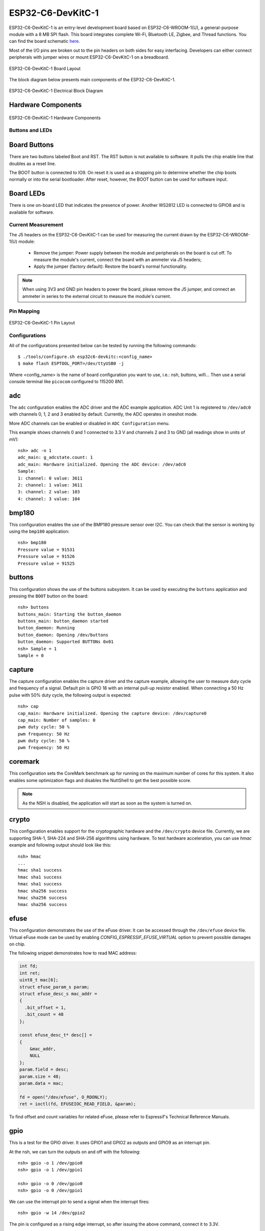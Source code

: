 ==================
ESP32-C6-DevKitC-1
==================

ESP32-C6-DevKitC-1 is an entry-level development board based on ESP32-C6-WROOM-1(U),
a general-purpose module with a 8 MB SPI flash. This board integrates complete Wi-Fi,
Bluetooth LE, Zigbee, and Thread functions. You can find the board schematic
`here <https://espressif-docs.readthedocs-hosted.com/projects/esp-dev-kits/en/latest/_static/esp32-c6-devkitc-1/schematics/esp32-c6-devkitc-1-schematics_v1.2.pdf>`_.

Most of the I/O pins are broken out to the pin headers on both sides for easy interfacing.
Developers can either connect peripherals with jumper wires or mount ESP32-C6-DevKitC-1 on
a breadboard.

.. figure:: esp32-c6-devkitc-1-isometric_v1.2.png
    :alt: ESP32-C6-DevKitC-1 Board Layout
    :figclass: align-center

    ESP32-C6-DevKitC-1 Board Layout

The block diagram below presents main components of the ESP32-C6-DevKitC-1.

.. figure:: esp32-c6-devkitc-1-v1.2-block-diagram.png
    :alt: ESP32-C6-DevKitC-1 Electrical Block Diagram
    :figclass: align-center

    ESP32-C6-DevKitC-1 Electrical Block Diagram

Hardware Components
-------------------

.. figure:: esp32-c6-devkitc-1-v1.2-annotated-photo.png
    :alt: ESP32-C6-DevKitC-1 Hardware Components
    :figclass: align-center

    ESP32-C6-DevKitC-1 Hardware Components

Buttons and LEDs
================

Board Buttons
--------------
There are two buttons labeled Boot and RST. The RST button is not available
to software. It pulls the chip enable line that doubles as a reset line.

The BOOT button is connected to IO9. On reset it is used as a strapping
pin to determine whether the chip boots normally or into the serial
bootloader. After reset, however, the BOOT button can be used for software
input.

Board LEDs
----------

There is one on-board LED that indicates the presence of power.
Another WS2812 LED is connected to GPIO8 and is available for software.

Current Measurement
===================

The J5 headers on the ESP32-C6-DevKitC-1 can be used for measuring the current
drawn by the ESP32-C6-WROOM-1(U) module:

    - Remove the jumper: Power supply between the module and peripherals on the
      board is cut off. To measure the module's current, connect the board with an
      ammeter via J5 headers;
    - Apply the jumper (factory default): Restore the board's normal functionality.

.. note::
    When using 3V3 and GND pin headers to power the board, please remove the J5 jumper,
    and connect an ammeter in series to the external circuit to measure the module's current.

Pin Mapping
===========

.. figure:: esp32-c6-devkitc-1-pin-layout.png
    :alt: ESP32-C6-DevKitC pin layout
    :figclass: align-center

    ESP32-C6-DevKitC-1 Pin Layout

Configurations
==============

All of the configurations presented below can be tested by running the following commands::

    $ ./tools/configure.sh esp32c6-devkitc:<config_name>
    $ make flash ESPTOOL_PORT=/dev/ttyUSB0 -j

Where <config_name> is the name of board configuration you want to use, i.e.: nsh, buttons, wifi...
Then use a serial console terminal like ``picocom`` configured to 115200 8N1.

adc
---

The ``adc`` configuration enables the ADC driver and the ADC example application.
ADC Unit 1 is registered to ``/dev/adc0`` with channels 0, 1, 2 and 3 enabled by default.
Currently, the ADC operates in oneshot mode.

More ADC channels can be enabled or disabled in ``ADC Configuration`` menu.

This example shows channels 0 and 1 connected to 3.3 V and channels 2 and 3 to GND (all readings
show in units of mV)::

    nsh> adc -n 1
    adc_main: g_adcstate.count: 1
    adc_main: Hardware initialized. Opening the ADC device: /dev/adc0
    Sample:
    1: channel: 0 value: 3611
    2: channel: 1 value: 3611
    3: channel: 2 value: 103
    4: channel: 3 value: 104

bmp180
------

This configuration enables the use of the BMP180 pressure sensor over I2C.
You can check that the sensor is working by using the ``bmp180`` application::

    nsh> bmp180
    Pressure value = 91531
    Pressure value = 91526
    Pressure value = 91525

buttons
-------

This configuration shows the use of the buttons subsystem. It can be used by executing
the ``buttons`` application and pressing the ``BOOT`` button on the board::

    nsh> buttons
    buttons_main: Starting the button_daemon
    buttons_main: button_daemon started
    button_daemon: Running
    button_daemon: Opening /dev/buttons
    button_daemon: Supported BUTTONs 0x01
    nsh> Sample = 1
    Sample = 0

capture
--------

The capture configuration enables the capture driver and the capture example, allowing
the user to measure duty cycle and frequency of a signal. Default pin is GPIO 18 with
an internal pull-up resistor enabled. When connecting a 50 Hz pulse with 50% duty cycle,
the following output is expected::

    nsh> cap
    cap_main: Hardware initialized. Opening the capture device: /dev/capture0
    cap_main: Number of samples: 0
    pwm duty cycle: 50 %
    pwm frequency: 50 Hz
    pwm duty cycle: 50 %
    pwm frequency: 50 Hz

coremark
--------

This configuration sets the CoreMark benchmark up for running on the maximum
number of cores for this system. It also enables some optimization flags and
disables the NuttShell to get the best possible score.

.. note:: As the NSH is disabled, the application will start as soon as the
  system is turned on.

crypto
------

This configuration enables support for the cryptographic hardware and
the ``/dev/crypto`` device file. Currently, we are supporting SHA-1,
SHA-224 and SHA-256 algorithms using hardware.
To test hardware acceleration, you can use `hmac` example and following output
should look like this::

    nsh> hmac
    ...
    hmac sha1 success
    hmac sha1 success
    hmac sha1 success
    hmac sha256 success
    hmac sha256 success
    hmac sha256 success

efuse
-----

This configuration demonstrates the use of the eFuse driver. It can be accessed
through the ``/dev/efuse`` device file.
Virtual eFuse mode can be used by enabling `CONFIG_ESPRESSIF_EFUSE_VIRTUAL`
option to prevent possible damages on chip.

The following snippet demonstrates how to read MAC address:

.. code-block:: C

   int fd;
   int ret;
   uint8_t mac[6];
   struct efuse_param_s param;
   struct efuse_desc_s mac_addr =
   {
     .bit_offset = 1,
     .bit_count = 48
   };

   const efuse_desc_t* desc[] =
   {
       &mac_addr,
       NULL
   };
   param.field = desc;
   param.size = 48;
   param.data = mac;

   fd = open("/dev/efuse", O_RDONLY);
   ret = ioctl(fd, EFUSEIOC_READ_FIELD, &param);

To find offset and count variables for related eFuse,
please refer to Espressif's Technical Reference Manuals.

gpio
----

This is a test for the GPIO driver. It uses GPIO1 and GPIO2 as outputs and
GPIO9 as an interrupt pin.

At the nsh, we can turn the outputs on and off with the following::

    nsh> gpio -o 1 /dev/gpio0
    nsh> gpio -o 1 /dev/gpio1

    nsh> gpio -o 0 /dev/gpio0
    nsh> gpio -o 0 /dev/gpio1

We can use the interrupt pin to send a signal when the interrupt fires::

    nsh> gpio -w 14 /dev/gpio2

The pin is configured as a rising edge interrupt, so after issuing the
above command, connect it to 3.3V.

To use dedicated gpio for controlling multiple gpio pin at the same time
or having better response time, you need to enable
`CONFIG_ESPRESSIF_DEDICATED_GPIO` option. Dedicated GPIO is suitable
for faster response times required applications like simulate serial/parallel
interfaces in a bit-banging way.
After this option enabled GPIO4 and GPIO5 pins are ready to used as dedicated GPIO pins
as input/output mode. These pins are for example, you can use any pin up to 8 pins for
input and 8 pins for output for dedicated gpio.
To write and read data from dedicated gpio, you need to use
`write` and `read` calls.

The following snippet demonstrates how to read/write to dedicated GPIO pins:

.. code-block:: C

    int fd; = open("/dev/dedic_gpio0", O_RDWR);
    int rd_val = 0;
    int wr_mask = 0xffff;
    int wr_val = 3;

    while(1)
      {
        write(fd, &wr_val, wr_mask);
        if (wr_val == 0)
          {
            wr_val = 3;
          }
        else
          {
            wr_val = 0;
          }
        read(fd, &rd_val, sizeof(uint32_t));
        printf("rd_val: %d", rd_val);
      }

i2c
---

This configuration can be used to scan and manipulate I2C devices.
You can scan for all I2C devices using the following command::

    nsh> i2c dev 0x00 0x7f

To use LP_I2C, you can enable `ESPRESSIF_LP_I2C0` option.  When this option is enabled,
LP_I2C operates on GPIO7 as SCL and GPIO6 as SDA. These pins are fixed and cannot be changed.
Also enabling LP_I2C will change the default pins of I2C0 due to LP_I2C pin limitation.
The default I2C0 pins will be remapped to GPIO23 for SCL and GPIO5 for SDA.

To use slave mode, you can enable `ESPRESSIF_I2C0_SLAVE_MODE` option.
To use slave mode driver following snippet demonstrates how write to i2c bus
using slave driver:

.. code-block:: C

   #define ESP_I2C_SLAVE_PATH  "/dev/i2cslv0"
   int main(int argc, char *argv[])
     {
       int i2c_slave_fd;
       int ret;
       uint8_t buffer[5] = {0xAA};
       i2c_slave_fd = open(ESP_I2C_SLAVE_PATH, O_RDWR);
       ret = write(i2c_slave_fd, buffer, 5);
       close(i2c_slave_fd);
    }

i2schar
-------

This configuration enables the I2S character device and the i2schar example
app, which provides an easy-to-use way of testing the I2S peripheral,
enabling both the TX and the RX for those peripherals.

**I2S pinout**

============ ========== =========================================
ESP32-C3 Pin Signal Pin Description
============ ========== =========================================
0            MCLK       Master Clock
4            SCLK       Bit Clock (SCLK)
5            LRCK       Word Select (LRCLK)
18           DOUT       Data Out
19           DIN        Data In
============ ========== =========================================

After successfully built and flashed, run on the boards's terminal::

    nsh> i2schar

motor
-------

The motor configuration enables the MCPWM peripheral with support to brushed DC motor
control.

It creates a ``/dev/motor0`` device with speed and direction control capabilities
by using two GPIOs (GPIO21 and GPIO22) for PWM output. PWM frequency is configurable
from 25 Hz to 3 kHz, however it defaults to 1 kHz.
There is also support for an optional fault GPIO (defaults to GPIO9), which can be used
for quick motor braking. All GPIOs are configurable in ``menuconfig``.

mcuboot_nsh
-----------

This configuration is the same as the ``nsh`` configuration, but it generates the application
image in a format that can be used by MCUboot. It also makes the ``make bootloader`` command to
build the MCUboot bootloader image using the Espressif HAL.

mcuboot_update_agent
--------------------

This configuration is used to represent an MCUboot image that contains an update agent
to perform over-the-air (OTA) updates. Wi-Fi settings are already enabled and image confirmation program is included.

Follow the instructions in the :ref:`MCUBoot and OTA Update <MCUBoot and OTA Update C6>` section to execute OTA update.

nsh
---

Basic configuration to run the NuttShell (nsh).

oa_tc6
------

This configuration features the network driver for 10BASE-T1S and 10BASE-T1L SPI MAC-PHYs
that follow the `OPEN Alliance 10BASE-T1x MAC-PHY Serial Interface` specification (OA-TC6).

Among such MAC-PHYs are e.g. Microchip LAN865x, Onsemi NCV7410 (NCN26010), Analog Devices ADIN1110.
See the build configuration utility (e.g. ``make menuconfig``) to find out which ones are currently supported.

The OA-TC6 defines a 5 signal connection between the MAC-PHY and the host MCU. These are 4 lines for the standard SPI and 1 line for the interrupt signal from the MAC-PHY to the MCU.

**Default pinout**

============ ========== =========================================
ESP32-C6 Pin Signal Pin Description
============ ========== =========================================
0            CS         SPI Chip Select
2            MISO       SPI Master In Slave Out
5            INT        MAC-PHY interrupt signal
6            CLK        SPI Clock
7            MOSI       SPI Master Out Slave In
============ ========== =========================================

The ``oa_tc6`` configuration is additionally equipped with the ``plcatool`` utility. This allows configuration of the Physical Layer Collision Avoidance (PLCA) functionality
in 10BASE-T1S PHYs.

ostest
------

This is the NuttX test at ``apps/testing/ostest`` that is run against all new
architecture ports to assure a correct implementation of the OS.

pwm
---

This configuration demonstrates the use of PWM through a LED connected to GPIO8.
To test it, just execute the ``pwm`` application::

    nsh> pwm
    pwm_main: starting output with frequency: 10000 duty: 00008000
    pwm_main: stopping output

qencoder
---

This configuration demonstrates the use of Quadrature Encoder connected to pins
GPIO10 and GPIO11. You can start measurement of pulses using the following
command (by default, it will open ``\dev\qe0`` device and print 20 samples
using 1 second delay)::

    nsh> qe

rmt
---

This configuration configures the transmitter and the receiver of the
Remote Control Transceiver (RMT) peripheral on the ESP32-C6 using GPIOs 8
and 2, respectively. The RMT peripheral is better explained
`here <https://docs.espressif.com/projects/esp-idf/en/latest/esp32c6/api-reference/peripherals/rmt.html>`__,
in the ESP-IDF documentation. The minimal data unit in the frame is called the
RMT symbol, which is represented by ``rmt_item32_t`` in the driver:

.. figure:: rmt_symbol.png
   :align: center

The example ``rmtchar`` can be used to test the RMT peripheral. Connecting
these pins externally to each other will make the transmitter send RMT items
and demonstrates the usage of the RMT peripheral::

    nsh> rmtchar

**WS2812 addressable RGB LEDs**

This same configuration enables the usage of the RMT peripheral and the example
``ws2812`` to drive addressable RGB LEDs::

    nsh> ws2812

Please note that this board contains an on-board WS2812 LED connected to GPIO8
and, by default, this config configures the RMT transmitter in the same pin.

romfs
-----

This configuration demonstrates the use of ROMFS (Read-Only Memory File System) to provide
automated system initialization and startup scripts. ROMFS allows embedding a read-only
filesystem directly into the NuttX binary, which is mounted at ``/etc`` during system startup.

**What ROMFS provides:**

* **System initialization script** (``/etc/init.d/rc.sysinit``): Executed after board bring-up
* **Startup script** (``/etc/init.d/rcS``): Executed after system init, typically used to start applications

**Default behavior:**

When this configuration is used, NuttX will:

1. Create a read-only RAM disk containing the ROMFS filesystem
2. Mount the ROMFS at ``/etc``
3. Execute ``/etc/init.d/rc.sysinit`` during system initialization
4. Execute ``/etc/init.d/rcS`` for application startup

**Customizing startup scripts:**

The startup scripts are located in:
``boards/risc-v/esp32c6/common/src/etc/init.d/``

* ``rc.sysinit`` - System initialization script
* ``rcS`` - Application startup script

To customize these scripts:

1. **Edit the script files** in ``boards/risc-v/esp32c6/common/src/etc/init.d/``
2. **Add your initialization commands** using any NSH-compatible commands

**Example customizations:**

* **rc.sysinit** - Set up system services, mount additional filesystems, configure network.
* **rcS** - Start your application, launch daemons, configure peripherals. This is executed after the rc.sysinit script.

Example output::

    *** Booting NuttX ***
    [...]
    rc.sysinit is called!
    rcS file is called!
    NuttShell (NSH) NuttX-12.8.0
    nsh> ls /etc/init.d
    /etc/init.d:
    .
    ..
    rc.sysinit
    rcS

rtc
---

This configuration demonstrates the use of the RTC driver through alarms.
You can set an alarm, check its progress and receive a notification after it expires::

    nsh> alarm 10
    alarm_daemon started
    alarm_daemon: Running
    Opening /dev/rtc0
    Alarm 0 set in 10 seconds
    nsh> alarm -r
    Opening /dev/rtc0
    Alarm 0 is active with 10 seconds to expiration
    nsh> alarm_daemon: alarm 0 received

sdm
---

This configuration enables the support for the Sigma-Delta Modulation (SDM) driver
which can be used for LED dimming, simple dac with help of an low pass filter either
active or passive and so on. ESP32-C6 supports 1 group of SDM up to 4 channels with
any GPIO up to user. This configuration enables 1 channel of SDM on GPIO5. You can test
DAC feature with following command with connecting simple LED on GPIO5

    nsh> dac -d 100 -s 10 test

After this command you will see LED will light up in different brightness.

spi
--------

This configuration enables the support for the SPI driver.
You can test it by connecting MOSI and MISO pins which are GPIO7 and GPIO2
by default to each other and running the ``spi`` example::

    nsh> spi exch -b 2 "AB"
    Sending:	AB
    Received:	AB

If SPI peripherals are already in use you can also use bitbang driver which is a
software implemented SPI peripheral by enabling `CONFIG_ESPRESSIF_SPI_BITBANG`
option.

sdmmc_spi
---------

This configuration is used to mount a FAT/FAT32 SD Card into the OS' filesystem.
It uses SPI to communicate with the SD Card, defaulting to SPI2.

The SD slot number, SPI port number and minor number can be modified in ``Application Configuration → NSH Library``.

To access the card's files, make sure ``/dev/mmcsd0`` exists and then execute the following commands::

    nsh> ls /dev
    /dev:
    console
    mmcsd0
    null
    ttyS0
    zero
    nsh> mount -t vfat /dev/mmcsd0 /mnt

This will mount the SD Card to ``/mnt``. Now, you can use the SD Card as a normal filesystem.
For example, you can read a file and write to it::

    nsh> ls /mnt
    /mnt:
    hello.txt
    nsh> cat /mnt/hello.txt
    Hello World
    nsh> echo 'NuttX RTOS' >> /mnt/hello.txt
    nsh> cat /mnt/hello.txt
    Hello World!
    NuttX RTOS
    nsh>

spiflash
--------

This config tests the external SPI that comes with the ESP32-C6 module connected
through SPI1.

By default a SmartFS file system is selected.
Once booted you can use the following commands to mount the file system::

    nsh> mksmartfs /dev/smart0
    nsh> mount -t smartfs /dev/smart0 /mnt

sta_softap
----------

With this configuration you can run these commands to be able
to connect your smartphone or laptop to your board::

  nsh> ifup wlan1
  nsh> dhcpd_start wlan1
  nsh> wapi psk wlan1 mypasswd 3
  nsh> wapi essid wlan1 nuttxap 1

In this case, you are creating the access point ``nuttxapp`` in your board and to
connect to it on your smartphone you will be required to type the password ``mypasswd``
using WPA2.

.. tip:: Please refer to :ref:`ESP32 Wi-Fi SoftAP Mode <esp32_wi-fi_softap>`
  for more information.

The ``dhcpd_start`` is necessary to let your board to associate an IP to your smartphone.

timer
-----

This config test the general use purpose timers. It includes the 4 timers,
adds driver support, registers the timers as devices and includes the timer
example.

To test it, just run the following::

  nsh> timer -d /dev/timerx

Where x in the timer instance.

twai
----

This configuration enables the support for the TWAI (Two-Wire Automotive Interface) driver.
You can test it by connecting TWAI RX and TWAI TX pins which are GPIO0 and GPIO2 by default
to an external transceiver or connecting TWAI RX to TWAI TX pin by enabling
the `CONFIG_CAN_LOOPBACK` option (``Device Drivers -> CAN Driver Support -> CAN loopback mode``)
and running the ``can`` example::

    nsh> can
    nmsgs: 0
    min ID: 1 max ID: 2047
    Bit timing:
      Baud: 1000000
      TSEG1: 15
      TSEG2: 4
        SJW: 3
      ID:    1 DLC: 1

ulp
---

This configuration enables the support for the ULP LP core (Low-power core) coprocessor.
To get more information about LP Core please check :ref:`ULP LP Core Coprocessor docs. <esp32c6_ulp>`

Configuration uses a pre-built binary in ``Documentation/platforms/risc-v/esp32c6/boards/esp32c6-devkitc/ulp_blink.bin``
which is a blink example for GPIO0. After flashing operation, GPIO0 pin will blink.

Prebuild binary runs this code:

.. code-block:: C

   #include <stdint.h>
   #include <stdbool.h>
   #include "ulp_lp_core_gpio.h"

   #define GPIO_PIN 0

   #define nop() __asm__ __volatile__ ("nop")

   bool gpio_level_previous = true;

   int main (void)
    {
       while (1)
           {
           ulp_lp_core_gpio_set_level(GPIO_PIN, gpio_level_previous);
           gpio_level_previous = !gpio_level_previous;
           for (int i = 0; i < 10000; i++)
             {
               nop();
             }
           }

       return 0;
    }

usbconsole
----------

This configuration tests the built-in USB-to-serial converter found in ESP32-C6.
``esptool`` can be used to check the version of the chip and if this feature is
supported.  Running ``esptool.py -p <port> chip_id`` should have ``Chip is
ESP32-C6`` in its output.
When connecting the board a new device should appear, a ``/dev/ttyACMX`` on Linux
or a ``/dev/cu.usbmodemXXX`` om macOS.
This can be used to flash and monitor the device with the usual commands::

    make download ESPTOOL_PORT=/dev/ttyACM0
    minicom -D /dev/ttyACM0

watchdog
--------

This configuration tests the watchdog timers. It includes the 1 MWDTS,
adds driver support, registers the WDTs as devices and includes the watchdog
example application.

To test it, just run the following command::

    nsh> wdog -i /dev/watchdogX

Where X is the watchdog instance.

wifi
----

Enables Wi-Fi support. You can define your credentials this way::

    $ make menuconfig
    -> Application Configuration
        -> Network Utilities
            -> Network initialization (NETUTILS_NETINIT [=y])
                -> WAPI Configuration

Or if you don't want to keep it saved in the firmware you can do it
at runtime::

    nsh> wapi psk wlan0 mypasswd 3
    nsh> wapi essid wlan0 myssid 1
    nsh> renew wlan0

.. tip:: Please refer to :ref:`ESP32 Wi-Fi Station Mode <esp32_wi-fi_sta>`
  for more information.
